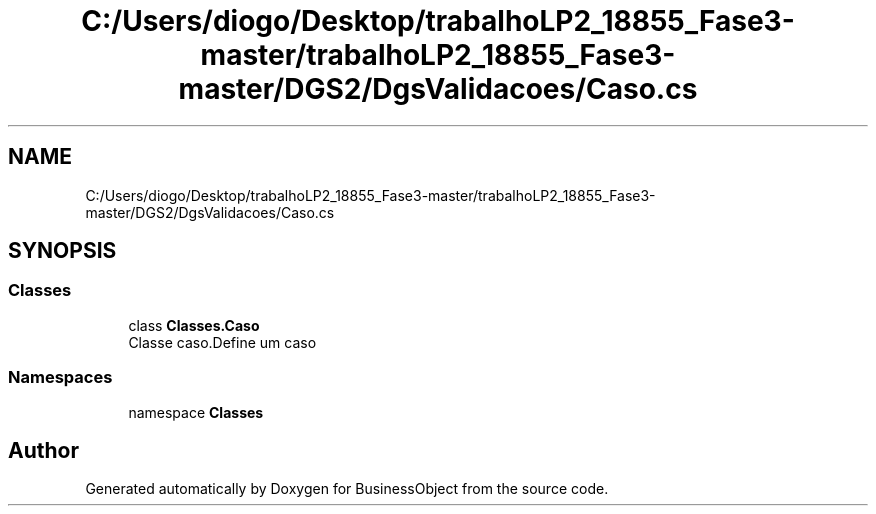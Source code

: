 .TH "C:/Users/diogo/Desktop/trabalhoLP2_18855_Fase3-master/trabalhoLP2_18855_Fase3-master/DGS2/DgsValidacoes/Caso.cs" 3 "Fri Jun 26 2020" "BusinessObject" \" -*- nroff -*-
.ad l
.nh
.SH NAME
C:/Users/diogo/Desktop/trabalhoLP2_18855_Fase3-master/trabalhoLP2_18855_Fase3-master/DGS2/DgsValidacoes/Caso.cs
.SH SYNOPSIS
.br
.PP
.SS "Classes"

.in +1c
.ti -1c
.RI "class \fBClasses\&.Caso\fP"
.br
.RI "Classe caso\&.Define um caso "
.in -1c
.SS "Namespaces"

.in +1c
.ti -1c
.RI "namespace \fBClasses\fP"
.br
.in -1c
.SH "Author"
.PP 
Generated automatically by Doxygen for BusinessObject from the source code\&.
